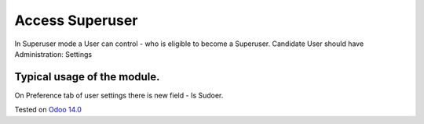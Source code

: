 Access Superuser
================

In Superuser mode a User can control - who is eligible to become a Superuser.
Candidate User should have Administration: Settings

Typical usage of the module.
----------------------------

On Preference tab of user settings there is new field - Is Sudoer.

Tested on `Odoo 14.0 <https://github.com/odoo/odoo/commit/c16d4b5e7b9181c2c792f595a117de10510d45be>`_
